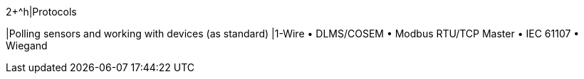 2+^h|Protocols

|Polling sensors and working with devices (as standard)
|1-Wire • DLMS/COSEM • Modbus RTU/TCP Master • IEC 61107 • Wiegand
